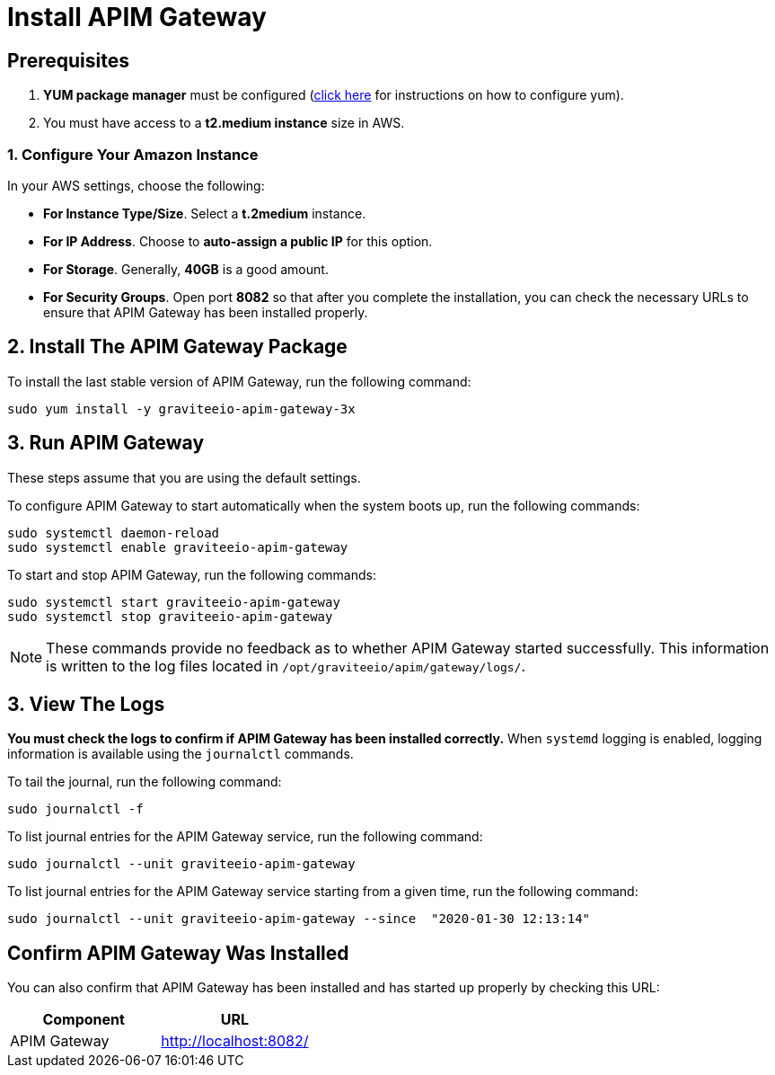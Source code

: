 = Install APIM Gateway
:page-sidebar: apim_3_x_sidebar
:page-permalink: apim/3.x/apim_installguide_amazon_gateway.html
:page-folder: apim/installation-guide/amazon
:page-liquid:
:page-layout: apim3x
:page-description: Gravitee.io API Management - Installation Guide - Amazon - API Gateway
:page-keywords: Gravitee.io, API Platform, API Management, API Gateway, oauth2, openid, documentation, manual, guide, reference, api
:page-toc: false

:gravitee-component-name: APIM Gateway
:gravitee-package-name: graviteeio-apim-gateway-3x
:gravitee-service-name: graviteeio-apim-gateway


== Prerequisites

. *YUM package manager* must be configured (link:/apim/3.x/apim_installguide_amazon_configure_yum.html[click here] for instructions on how to configure yum).
. You must have access to a *t2.medium instance* size in AWS.

=== 1. Configure Your Amazon Instance
In your AWS settings, choose the following:

* *[underline]#For Instance Type/Size#*. Select a **t.2medium** instance.

* *[underline]#For IP Address#*. Choose to **auto-assign a public IP** for this option.

* *[underline]#For Storage#*. Generally, **40GB** is a good amount.

* *[underline]#For Security Groups#*. Open port *8082* so that after you complete the installation, you can check the necessary URLs to ensure that APIM Gateway has been installed properly. 


== 2. Install The {gravitee-component-name} Package

To install the last stable version of {gravitee-component-name}, run the following command:

[source,bash,subs="attributes"]
----
sudo yum install -y {gravitee-package-name}
----

== 3. Run {gravitee-component-name}

These steps assume that you are using the default settings.

To configure {gravitee-component-name} to start automatically when the system boots up, run the following commands:

[source,bash,subs="attributes"]
----
sudo systemctl daemon-reload
sudo systemctl enable {gravitee-service-name}
----

To start and stop {gravitee-component-name}, run the following commands:

[source,bash,subs="attributes"]
----
sudo systemctl start {gravitee-service-name}
sudo systemctl stop {gravitee-service-name}
----

NOTE: These commands provide no feedback as to whether {gravitee-component-name} started successfully. This information is written to the log files located in `/opt/graviteeio/apim/gateway/logs/`.

== 3. View The Logs

*You must check the logs to confirm if {gravitee-component-name} has been installed correctly.* When `systemd` logging is enabled, logging information is available using the `journalctl` commands.

To tail the journal, run the following command:

[source,bash,subs="attributes"]
----
sudo journalctl -f
----

To list journal entries for the {gravitee-component-name} service, run the following command:

[source,bash,subs="attributes"]
----
sudo journalctl --unit {gravitee-service-name}
----

To list journal entries for the {gravitee-component-name} service starting from a given time, run the following command:

[source,bash,subs="attributes"]
----
sudo journalctl --unit {gravitee-service-name} --since  "2020-01-30 12:13:14"
----

== Confirm {gravitee-component-name} Was Installed

You can also confirm that {gravitee-component-name} has been installed and has started up properly by checking this URL:

|===
|Component |URL

|APIM Gateway
|http://localhost:8082/
|===
